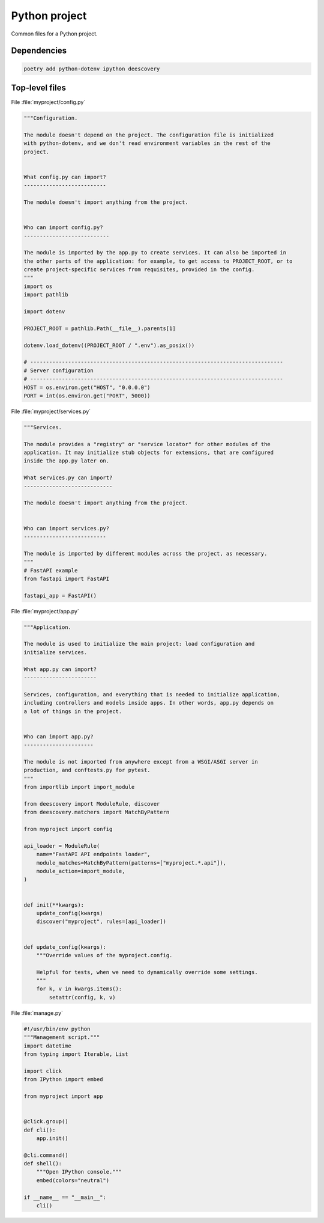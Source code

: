 Python project
==============

Common files for a Python project.

Dependencies
------------

.. code-block:: shell

    poetry add python-dotenv ipython deescovery

Top-level files
---------------

File :file:`myproject/config.py`

.. code-block:: python

    """Configuration.

    The module doesn't depend on the project. The configuration file is initialized
    with python-dotenv, and we don't read environment variables in the rest of the
    project.


    What config.py can import?
    --------------------------

    The module doesn't import anything from the project.


    Who can import config.py?
    ---------------------------

    The module is imported by the app.py to create services. It can also be imported in
    the other parts of the application: for example, to get access to PROJECT_ROOT, or to
    create project-specific services from requisites, provided in the config.
    """
    import os
    import pathlib

    import dotenv

    PROJECT_ROOT = pathlib.Path(__file__).parents[1]

    dotenv.load_dotenv((PROJECT_ROOT / ".env").as_posix())

    # --------------------------------------------------------------------------------
    # Server configuration
    # --------------------------------------------------------------------------------
    HOST = os.environ.get("HOST", "0.0.0.0")
    PORT = int(os.environ.get("PORT", 5000))


File :file:`myproject/services.py`

.. code-block:: python

    """Services.

    The module provides a "registry" or "service locator" for other modules of the
    application. It may initialize stub objects for extensions, that are configured
    inside the app.py later on.

    What services.py can import?
    ----------------------------

    The module doesn't import anything from the project.


    Who can import services.py?
    --------------------------

    The module is imported by different modules across the project, as necessary.
    """
    # FastAPI example
    from fastapi import FastAPI

    fastapi_app = FastAPI()



File :file:`myproject/app.py`

.. code-block:: python

    """Application.

    The module is used to initialize the main project: load configuration and
    initialize services.

    What app.py can import?
    -----------------------

    Services, configuration, and everything that is needed to initialize application,
    including controllers and models inside apps. In other words, app.py depends on
    a lot of things in the project.


    Who can import app.py?
    ----------------------

    The module is not imported from anywhere except from a WSGI/ASGI server in
    production, and conftests.py for pytest.
    """
    from importlib import import_module

    from deescovery import ModuleRule, discover
    from deescovery.matchers import MatchByPattern

    from myproject import config

    api_loader = ModuleRule(
        name="FastAPI API endpoints loader",
        module_matches=MatchByPattern(patterns=["myproject.*.api"]),
        module_action=import_module,
    )


    def init(**kwargs):
        update_config(kwargs)
        discover("myproject", rules=[api_loader])


    def update_config(kwargs):
        """Override values of the myproject.config.

        Helpful for tests, when we need to dynamically override some settings.
        """
        for k, v in kwargs.items():
            setattr(config, k, v)


File :file:`manage.py`

.. code-block:: python

    #!/usr/bin/env python
    """Management script."""
    import datetime
    from typing import Iterable, List

    import click
    from IPython import embed

    from myproject import app


    @click.group()
    def cli():
        app.init()

    @cli.command()
    def shell():
        """Open IPython console."""
        embed(colors="neutral")

    if __name__ == "__main__":
        cli()
